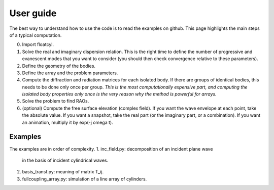 User guide
==========

The best way to understand how to use the code is to read
the examples on github. This page highlights the main steps
of a typical computation.

0. Import floatcyl.
1. Solve the real and imaginary dispersion relation. This is the
   right time to define the number of progressive and
   evanescent modes that you want to consider (you should then check
   convergence relative to these parameters).
2. Define the geometry of the bodies.
3. Define the array and the problem parameters.
4. Compute the diffraction  and radiation matrices for
   each isolated body. If there are groups of identical bodies, this
   needs to be done only once per group.
   *This is the most computationally expensive part, and computing
   the isolated body properties only once is the very reason why
   the method is powerful for arrays.*
5. Solve the problem to find RAOs.
6. (optional) Compute the free surface elevation (complex field).
   If you want the wave envelope at each point, take the absolute
   value. If you want a snapshot, take the real part (or the
   imaginary part, or a combination). If you want an animation,
   multiply it by exp(-j omega t).


Examples
--------
The examples are in order of complexity.
1. inc_field.py: decomposition of an incident plane wave
   in the basis of incident cylindrical waves.
2. basis_transf.py: meaning of matrix T_ij.
3. fullcoupling_array.py: simulation of a line array of cylinders.
